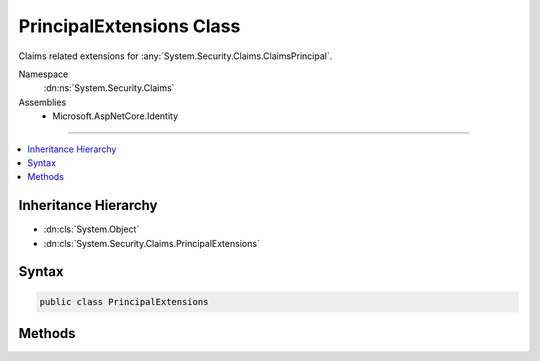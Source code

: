 

PrincipalExtensions Class
=========================






Claims related extensions for :any:`System.Security.Claims.ClaimsPrincipal`\.


Namespace
    :dn:ns:`System.Security.Claims`
Assemblies
    * Microsoft.AspNetCore.Identity

----

.. contents::
   :local:



Inheritance Hierarchy
---------------------


* :dn:cls:`System.Object`
* :dn:cls:`System.Security.Claims.PrincipalExtensions`








Syntax
------

.. code-block:: csharp

    public class PrincipalExtensions








.. dn:class:: System.Security.Claims.PrincipalExtensions
    :hidden:

.. dn:class:: System.Security.Claims.PrincipalExtensions

Methods
-------

.. dn:class:: System.Security.Claims.PrincipalExtensions
    :noindex:
    :hidden:

    
    .. dn:method:: System.Security.Claims.PrincipalExtensions.FindFirstValue(System.Security.Claims.ClaimsPrincipal, System.String)
    
        
    
        
        Returns the value for the first claim of the specified type otherwise null the claim is not present.
    
        
    
        
        :param principal: The :any:`System.Security.Claims.ClaimsPrincipal` instance this method extends.
        
        :type principal: System.Security.Claims.ClaimsPrincipal
    
        
        :param claimType: The claim type whose first value should be returned.
        
        :type claimType: System.String
        :rtype: System.String
        :return: The value of the first instance of the specified claim type, or null if the claim is not present.
    
        
        .. code-block:: csharp
    
            public static string FindFirstValue(ClaimsPrincipal principal, string claimType)
    

